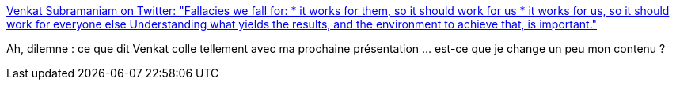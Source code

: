 :jbake-type: post
:jbake-status: published
:jbake-title: Venkat Subramaniam on Twitter: "Fallacies we fall for: * it works for them, so it should work for us * it works for us, so it should work for everyone else Understanding what yields the results, and the environment to achieve that, is important."
:jbake-tags: conférence,citation,adaptation,_mois_juin,_année_2019
:jbake-date: 2019-06-17
:jbake-depth: ../
:jbake-uri: shaarli/1560784611000.adoc
:jbake-source: https://nicolas-delsaux.hd.free.fr/Shaarli?searchterm=https%3A%2F%2Ftwitter.com%2Fvenkat_s%2Fstatus%2F1137894233254309893&searchtags=conf%C3%A9rence+citation+adaptation+_mois_juin+_ann%C3%A9e_2019
:jbake-style: shaarli

https://twitter.com/venkat_s/status/1137894233254309893[Venkat Subramaniam on Twitter: "Fallacies we fall for: * it works for them, so it should work for us * it works for us, so it should work for everyone else Understanding what yields the results, and the environment to achieve that, is important."]

Ah, dilemne : ce que dit Venkat colle tellement avec ma prochaine présentation ... est-ce que je change un peu mon contenu ?
